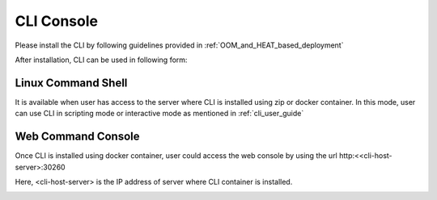 .. This work is licensed under a Creative Commons Attribution 4.0 International License.
.. http://creativecommons.org/licenses/by/4.0
.. Copyright 2017 Huawei Technologies Co., Ltd.

.. _cli_console:

CLI Console
===========

Please install the CLI by following guidelines provided in :ref:`OOM_and_HEAT_based_deployment`

After installation, CLI can be used in following form:

Linux Command Shell
-------------------
It is available when user has access to the server where CLI is installed using zip or docker container.
In this mode, user can use CLI in scripting mode or interactive mode as mentioned in :ref:`cli_user_guide`

.. image:: images/portal-cli-shell.png


Web Command Console
--------------------
Once CLI is installed using docker container, user could access the web console by using the url http:<<cli-host-server>:30260

Here, <cli-host-server> is the IP address of server where CLI container is installed.

.. image:: images/portal-cli-web-con.png
